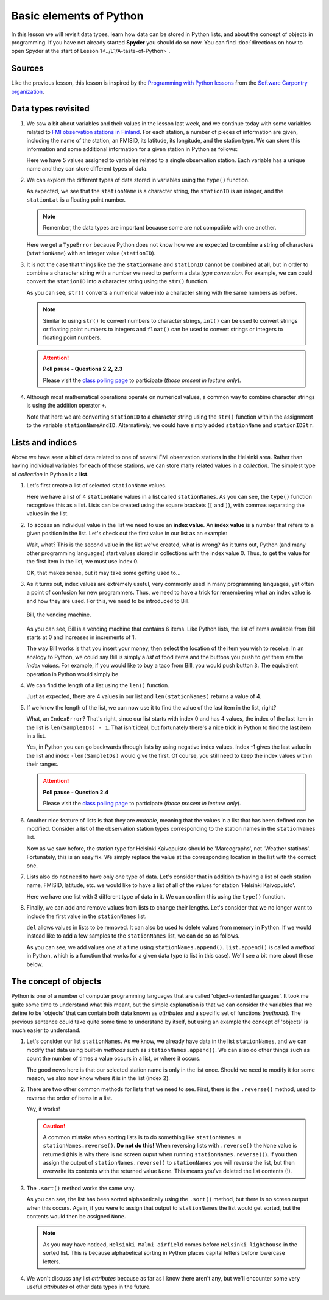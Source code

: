 Basic elements of Python
========================

In this lesson we will revisit data types, learn how data can be stored in Python lists, and about the concept of objects in programming.
If you have not already started **Spyder** you should do so now.
You can find :doc:`directions on how to open Spyder at the start of Lesson 1<../L1/A-taste-of-Python>`.

Sources
-------

Like the previous lesson, this lesson is inspired by the `Programming with Python lessons <https://swcarpentry.github.io/python-novice-inflammation/>`__ from the `Software Carpentry organization <http://software-carpentry.org/>`__.

Data types revisited
--------------------

1. We saw a bit about variables and their values in the lesson last week, and we continue today with some variables related to `FMI observation stations in Finland <http://en.ilmatieteenlaitos.fi/observation-stations>`__.
   For each station, a number of pieces of information are given, including the name of the station, an FMISID, its latitude, its longitude, and the station type.
   We can store this information and some additional information for a given station in Python as follows:

   .. ipython:: python

    stationName = 'Helsinki Kaivopuisto'
    stationID = 132310
    stationLat = 60.15
    stationLong = 24.96
    stationType = 'Mareographs'

   Here we have 5 values assigned to variables related to a single observation station.
   Each variable has a unique name and they can store different types of data.

2. We can explore the different types of data stored in variables using the ``type()`` function.

   .. ipython:: python

    type(stationName)
    type(stationID)
    type(stationLat)

   As expected, we see that the ``stationName`` is a character string, the ``stationID`` is an integer, and the ``stationLat`` is a floating point number.

   .. note::
    Remember, the data types are important because some are not compatible with one another.

   .. ipython:: python

    stationName + stationID

   Here we get a ``TypeError`` because Python does not know how we are expected to combine a string of characters (``stationName``) with an integer value (``stationID``).

3. It is not the case that things like the the ``stationName`` and ``stationID`` cannot be combined at all, but in order to combine a character string with a number we need to perform a data *type conversion*.
   For example, we can could convert the ``stationID`` into a character string using the ``str()`` function.

   .. ipython:: python

    stationIDStr = str(stationID)
    type(stationIDStr)
    print(stationIDStr)

   As you can see, ``str()`` converts a numerical value into a character string with the same numbers as before.

   .. note::
    Similar to using ``str()`` to convert numbers to character strings, ``int()`` can be used to convert strings or floating point numbers to integers and ``float()`` can be used to convert strings or integers to floating point numbers.

   .. attention::
    **Poll pause - Questions 2.2, 2.3**

    Please visit the `class polling page <https://geo-python.github.io/poll>`__ to participate (*those present in lecture only*).

4. Although most mathematical operations operate on numerical values, a common way to combine character strings is using the addition operator ``+``.

   .. ipython:: python

    stationNameAndID = stationName + ": " + str(stationID)
    print(stationNameAndID)

   Note that here we are converting ``stationID`` to a character string using the ``str()`` function within the assignment to the variable ``stationNameAndID``.
   Alternatively, we could have simply added ``stationName`` and ``stationIDStr``.

Lists and indices
-----------------

Above we have seen a bit of data related to one of several FMI observation stations in the Helsinki area.
Rather than having individual variables for each of those stations, we can store many related values in a *collection*.
The simplest type of *collection* in Python is a **list**.

1. Let's first create a list of selected ``stationName`` values.

   .. ipython:: python

    stationNames = ['Helsinki Harmaja', 'Helsinki Kaisaniemi', 'Helsinki Kaivopuisto', 'Helsinki Kumpula']
    print(stationNames)
    type(stationNames)

   Here we have a list of 4 ``stationName`` values in a list called ``stationNames``.
   As you can see, the ``type()`` function recognizes this as a list.
   Lists can be created using the square brackets (``[`` and ``]``), with commas separating the values in the list.

2. To access an individual value in the list we need to use an **index value**.
   An **index value** is a number that refers to a given position in the list.
   Let's check out the first value in our list as an example:

   .. ipython:: python

       print(stationNames[1])

   Wait, what?
   This is the second value in the list we've created, what is wrong?
   As it turns out, Python (and many other programming languages) start values stored in collections with the index value 0.
   Thus, to get the value for the first item in the list, we must use index 0.

   .. ipython:: python

       print(stationNames[0])

   OK, that makes sense, but it may take some getting used to...

3. As it turns out, index values are extremely useful, very commonly used in many programming languages, yet often a point of confusion for new programmers.
   Thus, we need to have a trick for remembering what an index value is and how they are used.
   For this, we need to be introduced to Bill.

   .. figure:: img/bill-the-vending-machine.png
    :width: 800px
    :align: center
    :alt: Bill the vending machine

    Bill, the vending machine.

   As you can see, Bill is a vending machine that contains 6 items.
   Like Python lists, the list of items available from Bill starts at 0 and increases in increments of 1.

   The way Bill works is that you insert your money, then select the location of the item you wish to receive.
   In an analogy to Python, we could say Bill is simply a *list* of food items and the buttons you push to get them are the *index values*.
   For example, if you would like to buy a taco from Bill, you would push button ``3``.
   The equivalent operation in Python would simply be

   .. ipython:: python
    :suppress:

    Bill = ["Lollypop", "Cookie", "Hamburger", "Taco", "Ice cream cone", "Beer"]

   .. ipython:: python

    print(Bill[3])

4. We can find the length of a list using the ``len()`` function.

   .. ipython:: python

    len(stationNames)

   Just as expected, there are 4 values in our list and ``len(stationNames)`` returns a value of 4.

5. If we know the length of the list, we can now use it to find the value of the last item in the list, right?

   .. ipython:: python

    print(stationNames[4])

   What, an ``IndexError``?
   That's right, since our list starts with index 0 and has 4 values, the index of the last item in the list is ``len(SampleIDs) - 1``.
   That isn't ideal, but fortunately there's a nice trick in Python to find the last item in a list.

   .. ipython:: python

    print(stationNames)
    print(stationNames[-1])
    print(stationNames[-4])

   Yes, in Python you can go backwards through lists by using negative index values.
   Index -1 gives the last value in the list and index ``-len(SampleIDs)`` would give the first.
   Of course, you still need to keep the index values within their ranges.

   .. ipython:: python

    print(stationNames[-5])

   .. attention::
    **Poll pause - Question 2.4**

    Please visit the `class polling page <https://geo-python.github.io/poll>`__ to participate (*those present in lecture only*).

6. Another nice feature of lists is that they are *mutable*, meaning that the values in a list that has been defined can be modified.
   Consider a list of the observation station types corresponding to the station names in the ``stationNames`` list.

   .. ipython:: python

    stationTypes = ['Weather stations', 'Weather stations', 'Weather stations', 'Weather stations']
    print(stationTypes)

   Now as we saw before, the station type for Helsinki Kaivopuisto should be 'Mareographs', not 'Weather stations'.
   Fortunately, this is an easy fix.
   We simply replace the value at the corresponding location in the list with the correct one.

   .. ipython:: python

    stationTypes[2] = 'Mareographs'
    print(stationTypes)

7. Lists also do not need to have only one type of data.
   Let's consider that in addition to having a list of each station name, FMISID, latitude, etc. we would like to have a list of all of the values for station 'Helsinki Kaivopuisto'.

   .. ipython:: python

    stationHelKaivo = [stationName, stationID, stationLat, stationLong, stationType]
    print(stationHelKaivo)

   Here we have one list with 3 different type of data in it.
   We can confirm this using the ``type()`` function.

   .. ipython:: python

    type(stationHelKaivo)
    type(stationHelKaivo[0])    # The station name
    type(stationHelKaivo[1])    # The FMISID
    type(stationHelKaivo[2])    # The station latitude

8. Finally, we can add and remove values from lists to change their lengths.
   Let's consider that we no longer want to include the first value in the ``stationNames`` list.

   .. ipython:: python

    print(stationNames)
    del stationNames[0]
    print(stationNames)

   ``del`` allows values in lists to be removed.
   It can also be used to delete values from memory in Python.
   If we would instead like to add a few samples to the ``stationNames`` list, we can do so as follows.

   .. ipython:: python

    stationNames.append('Helsinki lighthouse')
    stationNames.append('Helsinki Malmi airfield')
    print(stationNames)

   As you can see, we add values one at a time using ``stationNames.append()``.
   ``list.append()`` is called a *method* in Python, which is a function that works for a given data type (a list in this case).
   We'll see a bit more about these below.

The concept of objects
----------------------

Python is one of a number of computer programming languages that are called 'object-oriented languages'.
It took me quite some time to understand what this meant, but the simple explanation is that we can consider the variables that we define to be 'objects' that can contain both data known as *attributes* and a specific set of functions (*methods*).
The previous sentence could take quite some time to understand by itself, but using an example the concept of 'objects' is much easier to understand.

1. Let's consider our list ``stationNames``.
   As we know, we already have data in the list ``stationNames``, and we can modify that data using built-in *methods* such as ``stationNames.append()``.
   We can also do other things such as count the number of times a value occurs in a list, or where it occurs.

   .. ipython:: python

    stationNames.count('Helsinki Kumpula')    # The count method counts the number of occurences of a value
    stationNames.index('Helsinki Kumpula')    # The index method gives the index value of an item in a list

   The good news here is that our selected station name is only in the list once.
   Should we need to modify it for some reason, we also now know where it is in the list (index ``2``).

2. There are two other common methods for lists that we need to see.
   First, there is the ``.reverse()`` method, used to reverse the order of items in a list.

   .. ipython:: python

    stationNames.reverse()
    print(stationNames)

   Yay, it works!
   
   .. caution::
    A common mistake when sorting lists is to do something like ``stationNames = stationNames.reverse()``.
    **Do not do this!**
    When reversing lists with ``.reverse()`` the ``None`` value is returned (this is why there is no screen ouput when running ``stationNames.reverse()``).
    If you then assign the output of ``stationNames.reverse()`` to ``stationNames`` you will reverse the list, but then overwrite its contents with the returned value ``None``.
    This means you've deleted the list contents (!).

3. The ``.sort()`` method works the same way.

   .. ipython:: python

    stationNames.sort()   # Notice no output here...
    print(stationNames)

   As you can see, the list has been sorted alphabetically using the ``.sort()`` method, but there is no screen output when this occurs.
   Again, if you were to assign that output to ``stationNames`` the list would get sorted, but the contents would then be assigned ``None``.

   .. note::
    As you may have noticed, ``Helsinki Malmi airfield`` comes before ``Helsinki lighthouse`` in the sorted list.
    This is because alphabetical sorting in Python places capital letters before lowercase letters.

4. We won't discuss any list *attributes* because as far as I know there aren't any, but we'll encounter some very useful *attributes* of other data types in the future.
